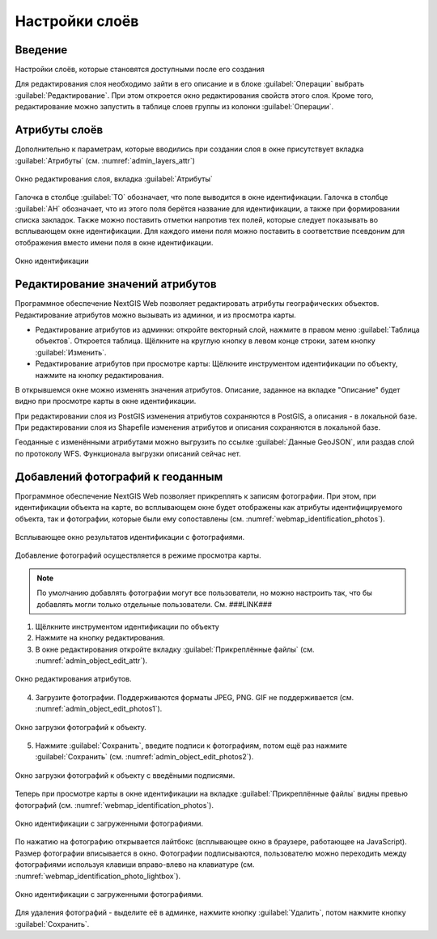 .. sectionauthor:: Артём Светлов <artem.svetlov@nextgis.ru>

.. _webmap:

Настройки слоёв
================================

Введение
--------------------------------

Настройки слоёв, которые становятся доступными после его создания

Для редактирования слоя необходимо зайти в его описание и в блоке :guilabel:`Операции` выбрать :guilabel:`Редактирование`. При этом откроется окно редактирования свойств этого слоя. Кроме того, редактирование можно запустить в таблице слоев группы из колонки :guilabel:`Операции`.

Атрибуты слоёв
-------------------------------------

Дополнительно к параметрам, которые вводились при создании слоя в окне присутствует вкладка :guilabel:`Атрибуты` (см. :numref:`admin_layers_attr`)


.. figure:: _static/admin_layers_attr.png
   :name: admin_layers_attr
   :align: center

   Окно редактирования слоя, вкладка :guilabel:`Атрибуты`

Галочка в столбце :guilabel:`ТО` обозначает, что поле выводится в окне идентификации.
Галочка в столбце :guilabel:`АН` обозначает, что из этого поля берётся название для идентификации, а также при формировании списка закладок. Также можно поставить отметки напротив тех полей, которые следует показывать во всплывающем окне идентификации. Для каждого имени поля можно поставить в соответствие псевдоним для отображения вместо имени поля в окне идентификации.


.. figure:: _static/webmap_identification.png
   :name: webmap_identification
   :align: center

   Окно идентификации

Редактирование значений атрибутов
-------------------------------------

Программное обеспечение NextGIS Web позволяет редактировать атрибуты географических объектов. Редактирование атрибутов можно вызывать из админки, и из просмотра карты. 

* Редактирование атрибутов из админки: откройте векторный слой, нажмите в правом меню :guilabel:`Таблица объектов`. Откроется таблица. Щёлкните на круглую кнопку в левом конце строки, затем кнопку :guilabel:`Изменить`.

* Редактирование атрибутов при просмотре карты: Щёлкните инструментом идентификации по объекту, нажмите на кнопку редактирования.

В открывшемся окне можно изменять значения атрибутов. 
Описание, заданное на вкладке "Описание" будет видно при просмотре карты в окне идентификации. 

При редактировании слоя из PostGIS изменения атрибутов сохраняются в PostGIS, а описания - в локальной базе. 
При редактировании слоя из Shapefile изменения атрибутов и описания сохраняются в локальной базе. 

Геоданные с изменёнными атрибутами можно выгрузить по ссылке  :guilabel:`Данные GeoJSON`, или раздав слой по протоколу WFS. Функционала выгрузки описаний сейчас нет.


Добавлений фотографий к геоданным
-------------------------------------

Программное обеспечение NextGIS Web позволяет прикреплять к записям фотографии. При этом, при идентификации объекта на карте, во всплывающем окне будет отображены как атрибуты идентифицируемого объекта, так и фотографии, которые были ему сопоставлены (см. :numref:`webmap_identification_photos`).

.. figure:: _static/webmap_identification_photos.png
   :name: webmap_identification_photos
   :align: center

   Всплывающее окно результатов идентификации с фотографиями.


Добавление фотографий осуществляется в режиме просмотра карты. 

.. note:: По умолчанию добавлять фотографии могут все пользователи, но можно настроить так, что бы добавлять могли только отдельные пользователи. См. ###LINK###

1. Щёлкните инструментом идентификации по объекту

2. Нажмите на кнопку редактирования.

3. В окне редактирования откройте вкладку :guilabel:`Прикреплённые файлы` (см. :numref:`admin_object_edit_attr`).

.. figure:: _static/admin_object_edit_attr.png
   :name: admin_object_edit_attr
   :align: center

   Окно редактирования атрибутов.


4. Загрузите фотографии. Поддерживаются форматы JPEG, PNG. GIF не поддерживается (см. :numref:`admin_object_edit_photos1`).

.. figure:: _static/admin_object_edit_photos1.png
   :name: admin_object_edit_photos1
   :align: center

   Окно загрузки фотографий к объекту.

 
5. Нажмите :guilabel:`Сохранить`, введите подписи к фотографиям, потом ещё раз нажмите :guilabel:`Сохранить`  (см. :numref:`admin_object_edit_photos2`).

.. figure:: _static/admin_object_edit_photos2.png
   :name: admin_object_edit_photos2
   :align: center

   Окно загрузки фотографий к объекту с введёными подписями.

Теперь при просмотре карты в окне идентификации на вкладке :guilabel:`Прикреплённые файлы` видны превью фотографий  (см. :numref:`webmap_identification_photos`).

.. figure:: _static/webmap_identification_photos.png
   :name: webmap_identification_photos
   :align: center

   Окно идентификации с загруженными фотографиями. 

По нажатию на фотографию открывается лайтбокс (всплывающее окно в браузере, работающее на JavaScript). Размер фотографии вписывается в окно. Фотографии подписываются, пользователю можно переходить между фотографиями используя клавиши вправо-влево на клавиатуре (см. :numref:`webmap_identification_photo_lightbox`).

.. figure:: _static/webmap_identification_photo_lightbox.png
   :name: webmap_identification_photo_lightbox
   :align: center

   Окно идентификации с загруженными фотографиями.  


Для удаления фотографий - выделите её в админке, нажмите кнопку :guilabel:`Удалить`, потом нажмите кнопку :guilabel:`Сохранить`.

